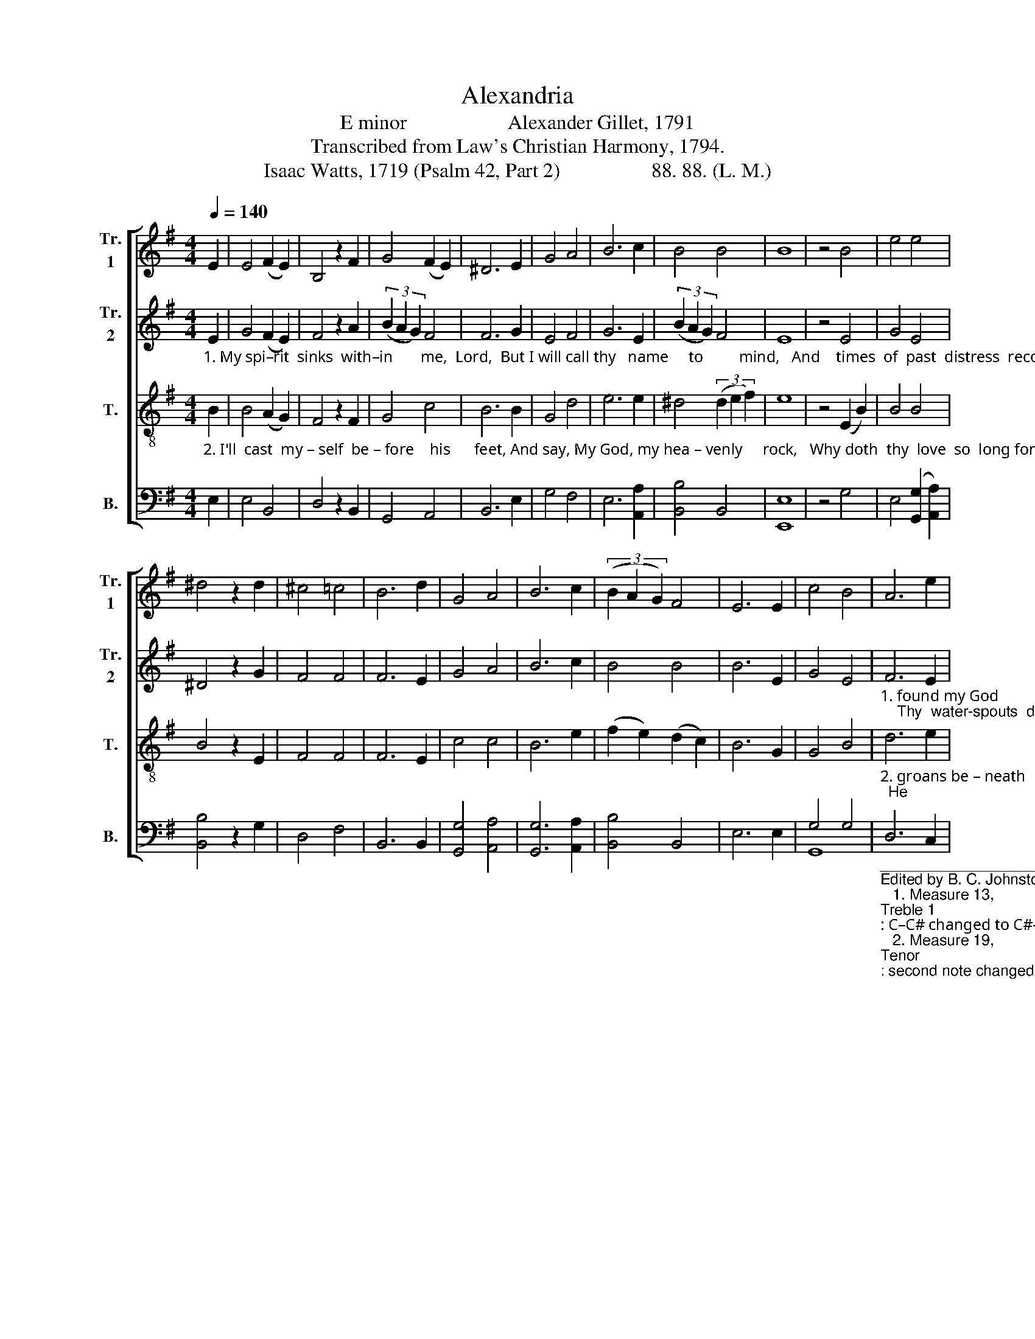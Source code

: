 X:1
T:Alexandria
T:E minor                    Alexander Gillet, 1791
T:Transcribed from Law's Christian Harmony, 1794.
T:Isaac Watts, 1719 (Psalm 42, Part 2)                  88. 88. (L. M.)
%%score [ 1 2 3 ( 4 5 ) ]
L:1/8
Q:1/4=140
M:4/4
K:G
V:1 treble nm="Tr.\n1" snm="Tr.\n1"
V:2 treble nm="Tr.\n2" snm="Tr.\n2"
V:3 treble-8 nm="T." snm="T."
V:4 bass nm="B." snm="B."
V:5 bass 
V:1
 E2 | E4 (F2 E2) | B,4 z2 F2 | G4 (F2 E2) | ^D6 E2 | G4 A4 | B6 c2 | B4 B4 | B8 | z4 B4 | e4 e4 | %11
 ^d4 z2 d2 | ^c4 =c4 | B6 d2 | G4 A4 | B6 c2 | (3(B2 A2 G2) F4 | E6 E2 | c4 B4 | A6 e2 | %20
 (B4 B>cBA | G4) F4 | E8 | z4 B4 | (e2 d2 e2) f2 | g4 d4 | (c2 B2 d2) f2 | e8- | e4 (Bc d2 | %29
 d4) e2 f2 | g6 B2 | d4 (3(c2 B2 A2) | B8 | z4 G4 | d6 d2 | d4 (e3 B) | c6 c2 | B4 z2 E2 | %38
 (E2 B2) B4 | (3(c2 B2 A2) (3(A2 B2 c2) | (3(B2 A2 G2) F4 | E4 z2 B2 | (B2 e2) d4 | %43
 (3(e2 d2 c2) B4 | (3(c2 B2 A2 (3B2 A2 G2) | F8 | E8 | z4 E4 | E6 E2 | G4 z2 E2 | B6 B2 | B6 G2 | %52
 A4 A4 | A4 z2 F2 | G4 G4 | (G4 F4) | z4 z2 c2 |: (B2 A2) (B2 c2) | B4 z2 G2 | d6 d2 | d6 e2 | %61
 (e2 d2) B4 | (G2 E2) D4 | (E>FGA B2) c2 | B6 e2 | e4 (c2 B2) | A2 c2 (B>cBA | G4) F4 |1 E6 c2 :|2 %69
 E8 |] %70
V:2
"_1. My spi–rit  sinks  with–in       me,  Lord,  But I will call thy   name     to         mind,   And    times  of  past  distress  record,  When I have found my God was kind, When I have" E2 | %1
 G4 (F2 E2) | F4 z2 A2 | (3(B2 A2 G2) F4 | F6 G2 | E4 F4 | G6 E2 | (3(B2 A2 G2) F4 | E8 | z4 E4 | %10
 G4 E4 | ^D4 z2 G2 | F4 F4 | F6 E2 | G4 A4 | B6 c2 | B4 B4 | B6 E2 | G4 E4 | %19
"_1. found my God                    was    kind.   Huge trou –  bles with tu – mul –tuous noise   Swell ____ like a sea, and round me  spread;    Thy  water-spouts  drown all my joys,     And" F6 E2 | %20
 ^D8 | F8 | E8 | z4 E4 | (G2 F2 G2) A2 | B4 B4 | (c2 B2 A2) B2 | B8- | B4 B4- | B4 B2 B2 | B6 F2 | %31
 G4 (F2 E2) | ^D8 | z4 C4 | D6 D2 | D4 (B3 G) | A6 A2 | (G2 F2) z2 E2 | %38
"_1.  ri  –  sing        waves     roll         o'er      my  head,  And  ri   –  sing       waves    roll          o'er ___________  my  head.  Yet will the Lord command his love, When I address his" B4 B4 | %39
 A4 c4 | B6 B2 | B4 z2 B2 | B4 B4 | c4 (3(B2 A2 G2) | F8 | ^D8 | E8 | z4 E4 | E6 E2 | E4 z2 A2 | %50
 G6 G2 | F6 E2 | F4 F4 | F4 z2 F2 | %54
"_1.  throne   by     day,         Nor     in      the   night his grace remove;  The night shall hear me sing ______ and pray,  The night  shall hear  me    sing _______ and   pray.  Nor" (G2 F2) (F2 E2) | %55
 ^D8 | z4 z2 E2 |: E4 (E2 FG) | F4 z2 E2 | D6 D2 | D6 E2 | B4 B4 | G4 F4 | (B2 G2) F4 | G6 E2 | %65
 B4 G4 | AG FE F4 | ^D8 |1 E6 E2 :|2 E8 |] %70
V:3
"_2. I'll  cast  my – self  be – fore    his      feet, And say, My God, my hea – venly     rock,   Why doth  thy  love  so  long forget  The soul that groans beneath thy stroke, The soul that" B2 | %1
 B4 (A2 G2) | F4 z2 F2 | G4 c4 | B6 B2 | G4 d4 | e6 e2 | ^d4 (3(d2 e2 f2) | e8 | z4 (E2 B2) | %10
 B4 B4 | B4 z2 E2 | F4 F4 | F6 E2 | c4 c4 | B6 e2 | (f2 e2) (d2 c2) | B6 G2 | G4 B4 | %19
"_2. groans be – neath             thy   stroke?  I'll   chide   my heart  that  sinks    so   low,      Why       should my soul indulge  her    grief?  Hope in the  Lord,  and  praise  him  too;  He" d6 e2 | %20
 f8 | ^d8 | e8 | z4 e4 | (e2 B2 e2) f2 | g4 f4 | (e2 d2 e2) f2 | g8- | g4 B4- | B4 e2 B2 | d6 d2 | %31
 g4 (f2 e2) | f8 | z4 c4 | B6 A2 | B4 (B3 G) | A6 A2 | (G2 F2) z2 E2 | %38
"_2.  is     my         rest,        my          sure       re  –  lief,   He   is     my          rest,        my         sure ___________ relief. Thy light and  truth shall guide me still, Thy word shall my best" (B2 e2) e4 | %39
 d4 (3(d2 e2 f2) | (B2 c2) B4 | B4 z2 G2 | (E2 B2) B4 | A4 (G2 d2) | (e2 d2 (3e2 d2 c2) | B8 | B8 | %47
 z4 B,4 | E6 F2 | G4 z2 e2 | d6 c2 | B6 G2 | d4 d4 | d4 z2 f2 | %54
"_2. thoughts em – ploy,       And   lead    me     to  thine heavenly hill,  My God, my most ex – cee        –     ding  joy,  My God, my    most   ex  –  cee         –      ding  joy.  And" (e2 d2) (c2 B2) | %55
 B8 | z4 z2 e2 |: e4 d4 | B4 z2 d2 | G4 A4 | B6 G2 | E4 F4 | G4 c4 | (B>cBA G2) F2 | E6 E2 | %65
 B4 B4 | A2 cd (e2 dc | B4) B4 |1 B6 e2 :|2 B8 |] %70
V:4
 E,2 | E,4 B,,4 | D,4 z2 B,,2 | G,,4 A,,4 | B,,6 E,2 | G,4 F,4 | E,6 [A,,A,]2 | [B,,B,]4 B,,4 | %8
 [E,,E,]8 | z4 G,4 | E,4 ([G,,G,]2 [A,,A,]2) | [B,,B,]4 z2 G,2 | D,4 F,4 | B,,6 B,,2 | %14
 [G,,G,]4 [A,,A,]4 | [G,,G,]6 [A,,A,]2 | [B,,B,]4 B,,4 | E,6 E,2 | G,4 G,4 | %19
"__________________________________________\nEdited by B. C. Johnston, 2018. \n   1. Measure 13, \nTreble 1\n: C–C# changed to C#–C.\n   2. Measure 19, \nTenor\n: second note changed from D to B.\n   3. Measure 34, \nTreble 2\n: note changed from B to C.     \n   4. Measure 62, Treble 2: second note changed from A to B." D,6 C,2 | %20
 B,,8- | B,,4 B,,4 | [E,,E,]8 | z4 E,4 | (E2 D2 C2) B,2 | G,4 [B,,B,]4 | %26
 ([C,C]2 [B,,B,]2 [A,,A,]2) [B,,B,]2 | [E,E]8- | [E,E]4 [B,,B,]4- | [B,,B,]4 [B,,B,]2 [B,,B,]2 | %30
 G,6 G,2 | [G,,G,]4 (3(D,2 E,2 F,2) | B,,8 | z4 E,4 | [B,,B,]6 [A,,A,]2 | [G,,G,]4 (E,3 G,) | %36
 F,6 F,2 | B,,4 z2 E,2 | E,4 (3(E,2 F,2 G,2) | F,4 D,4 | B,,4 B,,4 | E,4 z2 E,2 | %42
 E,4 (3(G,2 A,2 B,2) | A,4 (G,2 A,2) | [B,,B,]8 | B,,8 | [E,,E,]8 | z4 G,4 | E,6 D,2 | C,4 z2 E,2 | %50
 G,6 A,2 | B,6 G,2 | D,4 D,4 | D,4 z2 D,2 | E,4 E,4 | B,,8 | z4 z2 E,2 |: E,4 G,4 | B,4 z2 G,2 | %59
 D,6 D,2 | G,6 G,2 | E,4 F,4 | G,4 D,4 | E,6 B,,2 | E,6 G,2 | (F,2 E,2) E,4 | E,2 A,,2 B,,4- | %67
 B,,4 B,,4 |1 [E,,E,]6 E,2 :|2 [E,,E,]8 |] %70
V:5
 x2 | x8 | x8 | x8 | x8 | x8 | x8 | x8 | x8 | x8 | x8 | x8 | x8 | x8 | x8 | x8 | x8 | x8 | G,,8 | %19
 x8 | x8 | x8 | x8 | x8 | E,8 | x8 | x8 | x8 | x8 | x8 | G,,8 | x8 | x8 | x8 | x8 | x8 | x8 | x8 | %38
 x8 | x8 | x8 | x8 | x8 | x8 | x8 | x8 | x8 | x8 | x8 | x8 | x8 | x8 | x8 | x8 | x8 | x8 | x8 |: %57
 x8 | x8 | x8 | G,,8 | x8 | x8 | x8 | x8 | x8 | x8 | x8 |1 x8 :|2 x8 |] %70

